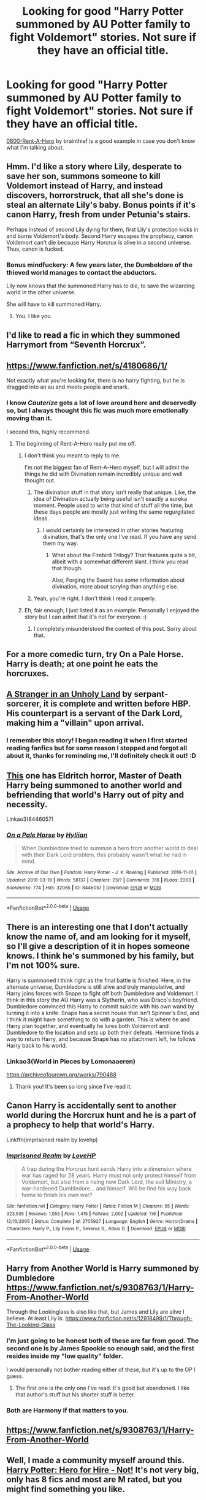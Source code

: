 #+TITLE: Looking for good "Harry Potter summoned by AU Potter family to fight Voldemort" stories. Not sure if they have an official title.

* Looking for good "Harry Potter summoned by AU Potter family to fight Voldemort" stories. Not sure if they have an official title.
:PROPERTIES:
:Author: -Oc-
:Score: 35
:DateUnix: 1533334047.0
:DateShort: 2018-Aug-04
:FlairText: Request
:END:
[[https://www.fanfiction.net/s/11160991/1/0800-Rent-A-Hero][0800-Rent-A-Hero]] by brainthief is a good example in case you don't know what I'm talking about.


** Hmm. I'd like a story where Lily, desperate to save her son, summons someone to kill Voldemort instead of Harry, and instead discovers, horrorstruck, that all she's done is steal an alternate Lily's baby. Bonus points if it's canon Harry, fresh from under Petunia's stairs.

Perhaps instead of second Lily dying for them, first Lily's protection kicks in and burns Voldemort's body. Second Harry escapes the prophecy, canon Voldemort can't die because Harry Horcrux is alive in a second universe. Thus, canon is fucked.
:PROPERTIES:
:Author: Lamenardo
:Score: 36
:DateUnix: 1533347035.0
:DateShort: 2018-Aug-04
:END:

*** Bonus mindfuckery: A few years later, the Dumbeldore of the thieved world manages to contact the abductors.

Lily now knows that the summoned Harry has to die, to save the wizarding world in the other universe.

She will have to kill summoned!Harry.
:PROPERTIES:
:Author: fflai
:Score: 9
:DateUnix: 1533386481.0
:DateShort: 2018-Aug-04
:END:

**** You. I like you.
:PROPERTIES:
:Author: Lamenardo
:Score: 3
:DateUnix: 1533417346.0
:DateShort: 2018-Aug-05
:END:


** I'd like to read a fic in which they summoned Harrymort from “Seventh Horcrux”.
:PROPERTIES:
:Author: InquisitorCOC
:Score: 18
:DateUnix: 1533352956.0
:DateShort: 2018-Aug-04
:END:


** [[https://www.fanfiction.net/s/4180686/1/]]

Not exactly what you're looking for, there is no harry fighting, but he is dragged into an au and meets people and snark.
:PROPERTIES:
:Score: 15
:DateUnix: 1533334521.0
:DateShort: 2018-Aug-04
:END:

*** I know /Cauterize/ gets a lot of love around here and deservedly so, but I always thought this fic was much more emotionally moving than it.

I second this, highly recommend.
:PROPERTIES:
:Author: moomoogoat
:Score: 10
:DateUnix: 1533334617.0
:DateShort: 2018-Aug-04
:END:

**** The beginning of Rent-A-Hero really put me off.
:PROPERTIES:
:Author: NeutralDjinn
:Score: 1
:DateUnix: 1533336528.0
:DateShort: 2018-Aug-04
:END:

***** I don't think you meant to reply to me.

I'm not the biggest fan of Rent-A-Hero myself, but I will admit the things he did with Divination remain incredibly unique and well thought out.
:PROPERTIES:
:Author: moomoogoat
:Score: 8
:DateUnix: 1533336604.0
:DateShort: 2018-Aug-04
:END:

****** The divination stuff in that story isn't really that unique. Like, the idea of Divination actually being useful isn't exactly a eureka moment. People used to write that kind of stuff all the time, but these days people are mostly just writing the same regurgitated ideas.
:PROPERTIES:
:Author: Lord_Anarchy
:Score: 2
:DateUnix: 1533350892.0
:DateShort: 2018-Aug-04
:END:

******* I would certainly be interested in other stories featuring divination, that's the only one I've read. If you have any send them my way.
:PROPERTIES:
:Author: moomoogoat
:Score: 7
:DateUnix: 1533351169.0
:DateShort: 2018-Aug-04
:END:

******** What about the Firebird Trilogy? That features quite a bit, albeit with a somewhat different slant. I think you read that though.

Also, Forging the Sword has /some/ information about divination, more about scrying than anything else.
:PROPERTIES:
:Author: XeshTrill
:Score: 1
:DateUnix: 1533380413.0
:DateShort: 2018-Aug-04
:END:


****** Yeah, you're right. I don't think I read it properly.
:PROPERTIES:
:Author: NeutralDjinn
:Score: 1
:DateUnix: 1533349255.0
:DateShort: 2018-Aug-04
:END:


***** Eh, fair enough, I just listed it as an example. Personally I enjoyed the story but I can admit that it's not for everyone. :)
:PROPERTIES:
:Author: -Oc-
:Score: 1
:DateUnix: 1533337677.0
:DateShort: 2018-Aug-04
:END:

****** I completely misunderstood the context of this post. Sorry about that.
:PROPERTIES:
:Author: NeutralDjinn
:Score: 1
:DateUnix: 1533349238.0
:DateShort: 2018-Aug-04
:END:


** For a more comedic turn, try On a Pale Horse. Harry is death; at one point he eats the horcruxes.
:PROPERTIES:
:Author: XeshTrill
:Score: 14
:DateUnix: 1533342490.0
:DateShort: 2018-Aug-04
:END:


** [[https://www.fanfiction.net/s/1962685/1/A-Stranger-in-an-Unholy-Land][A Stranger in an Unholy Land]] by serpant-sorcerer, it is complete and written before HBP. His counterpart is a servant of the Dark Lord, making him a "villain" upon arrival.
:PROPERTIES:
:Author: moomoogoat
:Score: 10
:DateUnix: 1533334730.0
:DateShort: 2018-Aug-04
:END:

*** I remember this story! I began reading it when I first started reading fanfics but for some reason I stopped and forgot all about it, thanks for reminding me, I'll definitely check it out! :D
:PROPERTIES:
:Author: -Oc-
:Score: 5
:DateUnix: 1533337740.0
:DateShort: 2018-Aug-04
:END:


** [[https://archiveofourown.org/works/8446057][This]] one has Eldritch horror, Master of Death Harry being summoned to another world and befriending that world's Harry out of pity and necessity.

Linkao3(8446057)
:PROPERTIES:
:Author: elarienna
:Score: 3
:DateUnix: 1533373353.0
:DateShort: 2018-Aug-04
:END:

*** [[https://archiveofourown.org/works/8446057][*/On a Pale Horse/*]] by [[https://www.archiveofourown.org/users/Hyliian/pseuds/Hyliian][/Hyliian/]]

#+begin_quote
  When Dumbledore tried to summon a hero from another world to deal with their Dark Lord problem, this probably wasn't what he had in mind.
#+end_quote

^{/Site/:} ^{Archive} ^{of} ^{Our} ^{Own} ^{*|*} ^{/Fandom/:} ^{Harry} ^{Potter} ^{-} ^{J.} ^{K.} ^{Rowling} ^{*|*} ^{/Published/:} ^{2016-11-01} ^{*|*} ^{/Updated/:} ^{2018-03-19} ^{*|*} ^{/Words/:} ^{58137} ^{*|*} ^{/Chapters/:} ^{23/?} ^{*|*} ^{/Comments/:} ^{316} ^{*|*} ^{/Kudos/:} ^{2263} ^{*|*} ^{/Bookmarks/:} ^{774} ^{*|*} ^{/Hits/:} ^{32085} ^{*|*} ^{/ID/:} ^{8446057} ^{*|*} ^{/Download/:} ^{[[https://archiveofourown.org/downloads/Hy/Hyliian/8446057/On%20a%20Pale%20Horse.epub?updated_at=1521481618][EPUB]]} ^{or} ^{[[https://archiveofourown.org/downloads/Hy/Hyliian/8446057/On%20a%20Pale%20Horse.mobi?updated_at=1521481618][MOBI]]}

--------------

*FanfictionBot*^{2.0.0-beta} | [[https://github.com/tusing/reddit-ffn-bot/wiki/Usage][Usage]]
:PROPERTIES:
:Author: FanfictionBot
:Score: 2
:DateUnix: 1533373377.0
:DateShort: 2018-Aug-04
:END:


** There is an interesting one that I don't actually know the name of, and am looking for it myself, so I'll give a description of it in hopes someone knows. I think he's summoned by his family, but I'm not 100% sure.

Harry is summoned I think right as the final battle is finished. Here, in the alternate universe, Dumbledore is still alive and truly manipulative, and Harry joins forces with Snape to fight off both Dumbledore and Voldemort. I think in this story the AU Harry was a Slytherin, who was Draco's boyfriend. Dumbledore convinced this Harry to commit suicide with his own wand by turning it into a knife. Snape has a secret house that isn't Spinner's End, and I think it might have something to do with a garden. This is where he and Harry plan together, and eventually he lures both Voldemort and Dumbledore to the location and sets up both their defeats. Hermione finds a way to return Harry, and because Snape has no attachment left, he follows Harry back to his world.
:PROPERTIES:
:Author: SnowingSilently
:Score: 2
:DateUnix: 1533349191.0
:DateShort: 2018-Aug-04
:END:

*** Linkao3(World in Pieces by Lomonaaeren)

[[https://archiveofourown.org/works/790488]]
:PROPERTIES:
:Author: pointysparkles
:Score: 4
:DateUnix: 1533353349.0
:DateShort: 2018-Aug-04
:END:

**** Thank you! It's been so long since I've read it.
:PROPERTIES:
:Author: SnowingSilently
:Score: 2
:DateUnix: 1533354742.0
:DateShort: 2018-Aug-04
:END:


** Canon Harry is accidentally sent to another world during the Horcrux hunt and he is a part of a prophecy to help that world's Harry.

Linkffn(imprisoned realm by lovehp)
:PROPERTIES:
:Author: ello_arry
:Score: 2
:DateUnix: 1533375179.0
:DateShort: 2018-Aug-04
:END:

*** [[https://www.fanfiction.net/s/2705927/1/][*/Imprisoned Realm/*]] by [[https://www.fanfiction.net/u/245967/LoveHP][/LoveHP/]]

#+begin_quote
  A trap during the Horcrux hunt sends Harry into a dimension where war has raged for 28 years. Harry must not only protect himself from Voldemort, but also from a rising new Dark Lord, the evil Ministry, a war-hardened Dumbledore... and himself. Will he find his way back home to finish his own war?
#+end_quote

^{/Site/:} ^{fanfiction.net} ^{*|*} ^{/Category/:} ^{Harry} ^{Potter} ^{*|*} ^{/Rated/:} ^{Fiction} ^{M} ^{*|*} ^{/Chapters/:} ^{55} ^{*|*} ^{/Words/:} ^{323,535} ^{*|*} ^{/Reviews/:} ^{1,055} ^{*|*} ^{/Favs/:} ^{1,415} ^{*|*} ^{/Follows/:} ^{2,002} ^{*|*} ^{/Updated/:} ^{7/6} ^{*|*} ^{/Published/:} ^{12/16/2005} ^{*|*} ^{/Status/:} ^{Complete} ^{*|*} ^{/id/:} ^{2705927} ^{*|*} ^{/Language/:} ^{English} ^{*|*} ^{/Genre/:} ^{Horror/Drama} ^{*|*} ^{/Characters/:} ^{Harry} ^{P.,} ^{Lily} ^{Evans} ^{P.,} ^{Severus} ^{S.,} ^{Albus} ^{D.} ^{*|*} ^{/Download/:} ^{[[http://www.ff2ebook.com/old/ffn-bot/index.php?id=2705927&source=ff&filetype=epub][EPUB]]} ^{or} ^{[[http://www.ff2ebook.com/old/ffn-bot/index.php?id=2705927&source=ff&filetype=mobi][MOBI]]}

--------------

*FanfictionBot*^{2.0.0-beta} | [[https://github.com/tusing/reddit-ffn-bot/wiki/Usage][Usage]]
:PROPERTIES:
:Author: FanfictionBot
:Score: 1
:DateUnix: 1533375199.0
:DateShort: 2018-Aug-04
:END:


** Harry from Another World is Harry summoned by Dumbledore [[https://www.fanfiction.net/s/9308763/1/Harry-From-Another-World]]

Through the Lookinglass is also like that, but James and Lily are alive I believe. At least Lily is. [[https://www.fanfiction.net/s/12918499/1/Through-The-Looking-Glass]]
:PROPERTIES:
:Author: drmdub
:Score: 2
:DateUnix: 1533341005.0
:DateShort: 2018-Aug-04
:END:

*** I'm just going to be honest both of these are far from good. The second one is by James Spookie so enough said, and the first resides inside my "low quality" folder.

I would personally not bother reading either of these, but it's up to the OP I guess.
:PROPERTIES:
:Author: moomoogoat
:Score: 5
:DateUnix: 1533348072.0
:DateShort: 2018-Aug-04
:END:

**** The first one is the only one I've read. It's good but abandoned. I like that author's stuff but his shorter stuff is better.
:PROPERTIES:
:Author: drmdub
:Score: 1
:DateUnix: 1533348174.0
:DateShort: 2018-Aug-04
:END:


*** Both are Harmony if that matters to you.
:PROPERTIES:
:Author: drmdub
:Score: 2
:DateUnix: 1533341022.0
:DateShort: 2018-Aug-04
:END:


** [[https://www.fanfiction.net/s/9308763/1/Harry-From-Another-World]]
:PROPERTIES:
:Score: 1
:DateUnix: 1533352670.0
:DateShort: 2018-Aug-04
:END:


** Well, I made a community myself around this. [[https://www.fanfiction.net/community/Harry-Potter-Hero-for-Hire-Not/123149/99/0/1/0/0/0/0/][Harry Potter: Hero for Hire - Not!]] It's not very big, only has 8 fics and most are M rated, but you might find something you like.
:PROPERTIES:
:Author: blackhole_124
:Score: 1
:DateUnix: 1533464258.0
:DateShort: 2018-Aug-05
:END:


** [removed]
:PROPERTIES:
:Score: 0
:DateUnix: 1533347779.0
:DateShort: 2018-Aug-04
:END:

*** [removed]
:PROPERTIES:
:Score: 1
:DateUnix: 1533348119.0
:DateShort: 2018-Aug-04
:END:

**** [removed]
:PROPERTIES:
:Score: 1
:DateUnix: 1533348235.0
:DateShort: 2018-Aug-04
:END:
